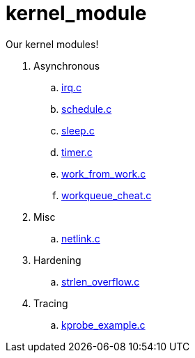 = kernel_module

Our kernel modules!

. Asynchronous
.. link:irq.c[]
.. link:schedule.c[]
.. link:sleep.c[]
.. link:timer.c[]
.. link:work_from_work.c[]
.. link:workqueue_cheat.c[]
. Misc
.. link:netlink.c[]
. Hardening
.. link:strlen_overflow.c[]
. Tracing
.. link:kprobe_example.c[]
